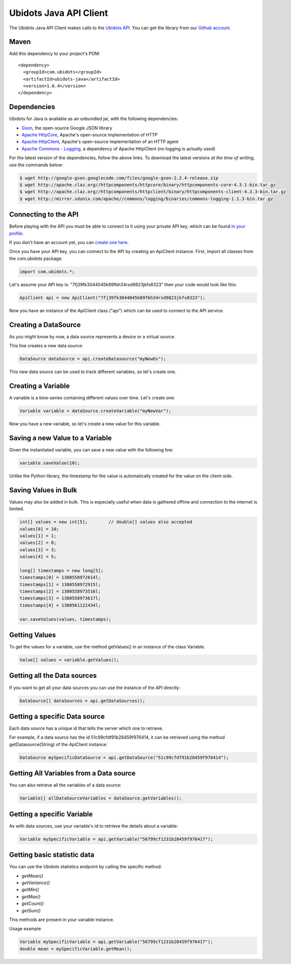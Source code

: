 ===================================
Ubidots Java API Client
===================================

The Ubidots Java API Client makes calls to the `Ubidots API <http://things.ubidots.com/api>`_.  You can get the library from our `Github account <https://github.com/ubidots/ubidots-java>`_.

Maven
------

Add this dependency to your project's POM::

    <dependency>
      <groupId>com.ubidots</groupId>
      <artifactId>ubidots-java</artifactId>
      <version>1.6.4</version>
    </dependency>


Dependencies
-----------------------------

Ubidots for Java is available as an unbundled jar, with the following dependencies:


* `Gson <http://code.google.com/p/google-gson/>`_, the open-source Google JSON library
* `Apache HttpCore <http://hc.apache.org/downloads.cgi>`_, Apache's open-source implementation of HTTP
* `Apache HttpClient <http://hc.apache.org/downloads.cgi>`_, Apache's open-source implementation of an HTTP agent
* `Apache Commons - Logging <http://commons.apache.org/proper/commons-logging/>`_, a dependency of Apache HttpClient (no logging is actually used)


For the latest version of the dependencies, follow the above links. To download the latest versions *at the time of writing*, use the commands below:

.. code-block:: bash

    $ wget http://google-gson.googlecode.com/files/google-gson-2.2.4-release.zip
    $ wget http://apache.claz.org//httpcomponents/httpcore/binary/httpcomponents-core-4.3.1-bin.tar.gz
    $ wget http://apache.claz.org//httpcomponents/httpclient/binary/httpcomponents-client-4.3.3-bin.tar.gz
    $ wget http://mirror.sdunix.com/apache//commons/logging/binaries/commons-logging-1.1.3-bin.tar.gz


Connecting to the API
----------------------

Before playing with the API you must be able to connect to it using your private API key, which can be found `in your profile <http://app.ubidots.com/userdata/api/>`_.

If you don't have an account yet, you can `create one here <http://app.ubidots.com/accounts/signup/>`_.

Once you have your API key, you can connect to the API by creating an ApiClient instance. First, import all classes from the com.ubidots package:

.. code-block:: java

    import com.ubidots.*;

Let's assume your API key is: "7fj39fk3044045k89fbh34rsd9823jkfs8323" then your code would look like this:

.. code-block:: java

    ApiClient api = new ApiClient("7fj39fk3044045k89fbh34rsd9823jkfs8323");

Now you have an instance of the ApiClient class ("api") which can be used to connect to the API service.


Creating a DataSource
----------------------

As you might know by now, a data source represents a device or a virtual source.

This line creates a new data source:

.. code-block:: java

    DataSource dataSource = api.createDatasource("myNewDs");


This new data source can be used to track different variables, so let's create one.


Creating a Variable
--------------------

A variable is a time-series containing different values over time. Let's create one:


.. code-block:: java

    Variable variable = dataSource.createVariable("myNewVar");


Now you have a new variable, so let's create a new value for this variable.


Saving a new Value to a Variable
--------------------------------

Given the instantiated variable, you can save a new value with the following line:

.. code-block:: java

    variable.saveValue(10);

Unlike the Python library, the timestamp for the value is automatically created for the value on the client-side.


Saving Values in Bulk
---------------------

Values may also be added in bulk. This is especially useful when data is gathered offline and connection to the internet is limited.

.. code-block:: java

    int[] values = new int[5];        // double[] values also accepted
    values[0] = 10;
    values[1] = 1;
    values[2] = 8;
    values[3] = 3;
    values[4] = 5;

    long[] timestamps = new long[5];
    timestamps[0] = 1380558972614l;
    timestamps[1] = 1380558972915l;
    timestamps[2] = 1380558973516l;
    timestamps[3] = 1380558973617l;
    timestamps[4] = 1380561122434l;

    var.saveValues(values, timestamps);


Getting Values
--------------

To get the values for a variable, use the method getValues() in an instance of the class Variable.

.. code-block:: java

    Value[] values = variable.getValues();


Getting all the Data sources
-----------------------------

If you want to get all your data sources you can use the instance of the API directly:

.. code-block:: java

    DataSource[] dataSources = api.getDataSources();


Getting a specific Data source
------------------------------

Each data source has a unique id that tells the server which one to retrieve.

For example, if a data source has the id 51c99cfdf91b28459f976414, it can be retrieved using the method getDatasource(String) of the ApiClient instance:


.. code-block:: java

    DataSource mySpecificDataSource = api.getDataSource("51c99cfdf91b28459f976414");


Getting All Variables from a Data source
-----------------------------------------

You can also retrieve all the variables of a data source:

.. code-block:: java

    Variable[] allDataSourceVariables = dataSource.getVariables();


Getting a specific Variable
------------------------------

As with data sources, use your variable's id to retrieve the details about a variable:

.. code-block:: java

    Variable mySpecificVariable = api.getVariable("56799cf1231b28459f976417");


Getting basic statistic data
----------------------------

You can use the Ubidots statistics endpoint by calling the specific method:

* *getMean()*
* *getVariance()*
* *getMin()*
* *getMax()*
* *getCount()*
* *getSum()*

This methods are present in your variable instance.

Usage example

.. code-block:: java

    Variable mySpecificVariable = api.getVariable("56799cf1231b28459f976417");
    double mean = mySpecificVariable.getMean();